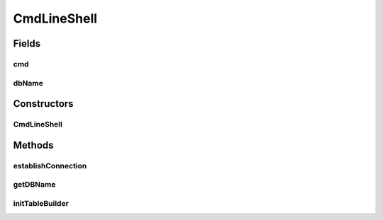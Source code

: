 .. java:import:: java.sql Connection

.. java:import:: java.sql SQLException

.. java:import:: java.sql Statement

.. java:import:: org.apache.commons.cli CommandLine

.. java:import:: org.semanticweb.owlapi.model OWLOntology

CmdLineShell
============

.. java:package:: edu.berkeley.icsi.metanet.owl2sql
   :noindex:

.. java:type:: public class CmdLineShell extends Shell

Fields
------
cmd
^^^

.. java:field::  CommandLine cmd
   :outertype: CmdLineShell

dbName
^^^^^^

.. java:field::  String dbName
   :outertype: CmdLineShell

Constructors
------------
CmdLineShell
^^^^^^^^^^^^

.. java:constructor:: public CmdLineShell(CommandLine cmd)
   :outertype: CmdLineShell

Methods
-------
establishConnection
^^^^^^^^^^^^^^^^^^^

.. java:method:: @Override  Connection establishConnection()
   :outertype: CmdLineShell

getDBName
^^^^^^^^^

.. java:method:: @Override  String getDBName()
   :outertype: CmdLineShell

initTableBuilder
^^^^^^^^^^^^^^^^

.. java:method:: @Override  TableBuilder initTableBuilder(OWLOntology ont, Statement stmt)
   :outertype: CmdLineShell


